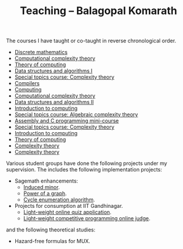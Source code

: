 #+TITLE: Teaching -- Balagopal Komarath

The courses I have taught or co-taught in reverse chronological order.

- [[file:2024/aug/dm.org][Discrete mathematics]]
- [[file:2024/jan/cct.org][Computational complexity theory]]
- [[file:2024/jan/toc.org][Theory of computing]]
- [[file:2023/aug/dsa1.org][Data structures and algorithms I]]
- [[file:2023/aug/stcct.org][Special topics course: Complexity theory]]
- [[file:2023/jan/compilers.org][Compilers]]
- [[file:2022/dec/comp.org][Computing]]
- [[file:2022/aug/cct.org][Computational complexity theory]]
- [[file:2022/jan/dsa2.org][Data structures and algorithms II]]
- [[file:2021/aug/introcomp.org][Introduction to computing]]
- [[file:2021/aug/stact.org][Special topics course: Algebraic complexity theory]]
- [[file:2021/jun/asmc.org][Assembly and C programming mini-course]]
- [[file:2021/jan/stct.org][Special topics course: Complexity theory]]
- [[file:2021/jan/introcomp.org][Introduction to computing]]
- [[file:2020/aug/toc.org][Theory of computing]]
- [[file:2019/oct/ct.org][Complexity theory]]
- [[file:2018/apr/ct.org][Complexity theory]]

Various student groups have done the following projects under my
supervision. The includes the following implementation projects:
- Sagemath enhancements:
  - [[https://github.com/sagemath/sage/pull/36354][Induced minor]].
  - [[https://github.com/sagemath/sage/pull/36584][Power of a graph]].
  - [[https://github.com/sagemath/sage/pull/37345][Cycle enumeration algorithm]].
- Projects for consumption at IIT Gandhinagar.
  - [[https://github.com/balu/Quiz_App][Light-weight online quiz application]].
  - [[][Light-weight competitive programming online judge]].
and the following theoretical studies:
- Hazard-free formulas for MUX.
